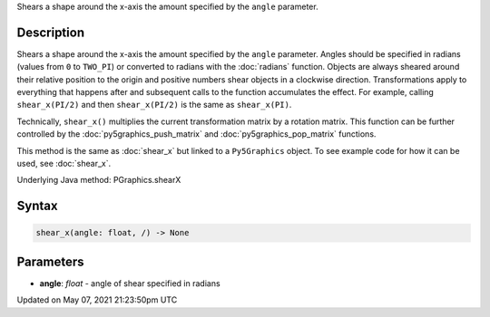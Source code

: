 .. title: Py5Graphics.shear_x()
.. slug: py5graphics_shear_x
.. date: 2021-05-07 21:23:50 UTC+00:00
.. tags:
.. category:
.. link:
.. description: py5 Py5Graphics.shear_x() documentation
.. type: text

Shears a shape around the x-axis the amount specified by the ``angle`` parameter.

Description
===========

Shears a shape around the x-axis the amount specified by the ``angle`` parameter. Angles should be specified in radians (values from ``0`` to ``TWO_PI``) or converted to radians with the :doc:`radians` function. Objects are always sheared around their relative position to the origin and positive numbers shear objects in a clockwise direction. Transformations apply to everything that happens after and subsequent calls to the function accumulates the effect. For example, calling ``shear_x(PI/2)`` and then ``shear_x(PI/2)`` is the same as ``shear_x(PI)``.
 
Technically, ``shear_x()`` multiplies the current transformation matrix by a rotation matrix. This function can be further controlled by the :doc:`py5graphics_push_matrix` and :doc:`py5graphics_pop_matrix` functions.

This method is the same as :doc:`shear_x` but linked to a ``Py5Graphics`` object. To see example code for how it can be used, see :doc:`shear_x`.

Underlying Java method: PGraphics.shearX

Syntax
======

.. code:: python

    shear_x(angle: float, /) -> None

Parameters
==========

* **angle**: `float` - angle of shear specified in radians


Updated on May 07, 2021 21:23:50pm UTC

